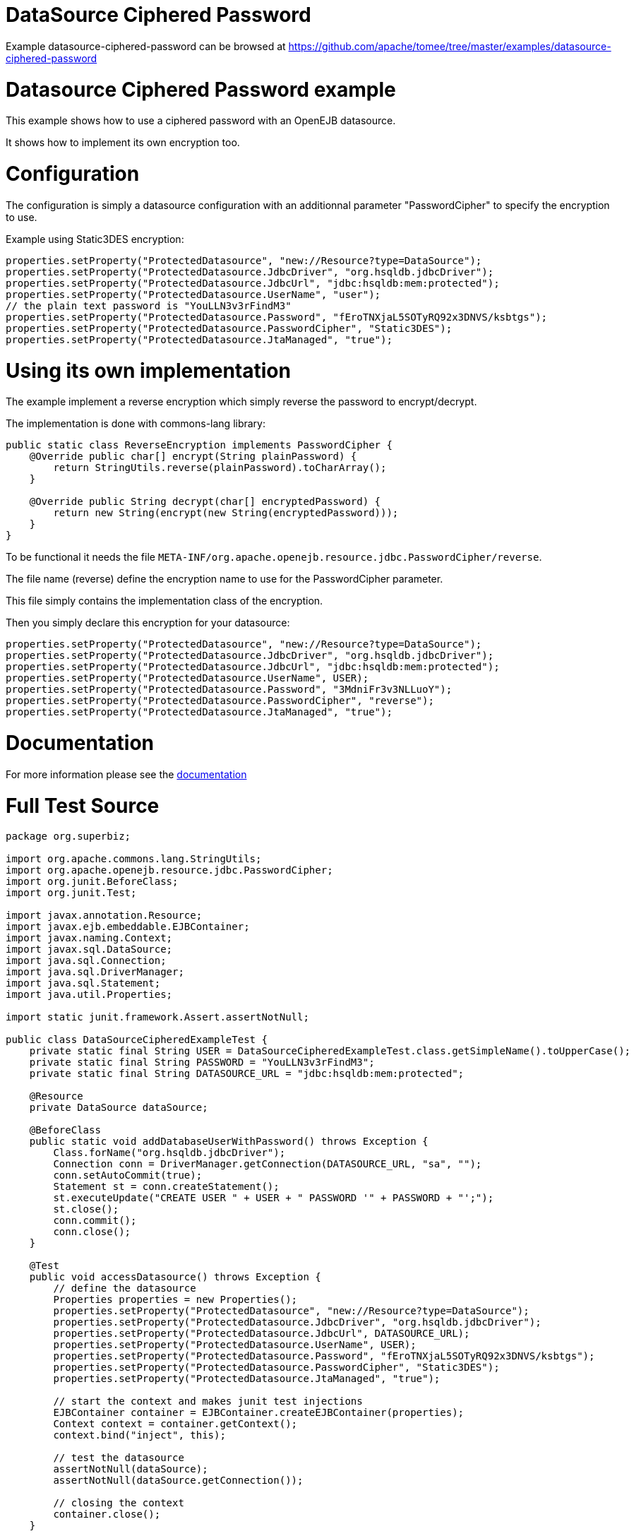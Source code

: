 = DataSource Ciphered Password
:jbake-date: 2016-09-06
:jbake-type: page
:jbake-tomeepdf:
:jbake-status: published

Example datasource-ciphered-password can be browsed at https://github.com/apache/tomee/tree/master/examples/datasource-ciphered-password


=  Datasource Ciphered Password example

This example shows how to use a ciphered password with an OpenEJB datasource.

It shows how to implement its own encryption too.

=  Configuration

The configuration is simply a datasource configuration with an additionnal parameter
"PasswordCipher" to specify the encryption to use.

Example using Static3DES encryption:

        properties.setProperty("ProtectedDatasource", "new://Resource?type=DataSource");
        properties.setProperty("ProtectedDatasource.JdbcDriver", "org.hsqldb.jdbcDriver");
        properties.setProperty("ProtectedDatasource.JdbcUrl", "jdbc:hsqldb:mem:protected");
        properties.setProperty("ProtectedDatasource.UserName", "user");
        // the plain text password is "YouLLN3v3rFindM3"
        properties.setProperty("ProtectedDatasource.Password", "fEroTNXjaL5SOTyRQ92x3DNVS/ksbtgs");
        properties.setProperty("ProtectedDatasource.PasswordCipher", "Static3DES");
        properties.setProperty("ProtectedDatasource.JtaManaged", "true");


=  Using its own implementation

The example implement a reverse encryption which simply reverse the password to encrypt/decrypt.

The implementation is done with commons-lang library:


[source,java]
----
public static class ReverseEncryption implements PasswordCipher {
    @Override public char[] encrypt(String plainPassword) {
        return StringUtils.reverse(plainPassword).toCharArray();
    }

    @Override public String decrypt(char[] encryptedPassword) {
        return new String(encrypt(new String(encryptedPassword)));
    }
}
----



To be functional it needs the file `META-INF/org.apache.openejb.resource.jdbc.PasswordCipher/reverse`.

The file name (reverse) define  the encryption name to use for the PasswordCipher parameter.

This file simply contains the implementation class of the encryption.

Then you simply declare this encryption for your datasource:

        properties.setProperty("ProtectedDatasource", "new://Resource?type=DataSource");
        properties.setProperty("ProtectedDatasource.JdbcDriver", "org.hsqldb.jdbcDriver");
        properties.setProperty("ProtectedDatasource.JdbcUrl", "jdbc:hsqldb:mem:protected");
        properties.setProperty("ProtectedDatasource.UserName", USER);
        properties.setProperty("ProtectedDatasource.Password", "3MdniFr3v3NLLuoY");
        properties.setProperty("ProtectedDatasource.PasswordCipher", "reverse");
        properties.setProperty("ProtectedDatasource.JtaManaged", "true");

=  Documentation

For more information please see the link:http://tomee.apache.org/3.0/datasource-password-encryption.html[documentation]

=  Full Test Source


[source,java]
----
package org.superbiz;

import org.apache.commons.lang.StringUtils;
import org.apache.openejb.resource.jdbc.PasswordCipher;
import org.junit.BeforeClass;
import org.junit.Test;

import javax.annotation.Resource;
import javax.ejb.embeddable.EJBContainer;
import javax.naming.Context;
import javax.sql.DataSource;
import java.sql.Connection;
import java.sql.DriverManager;
import java.sql.Statement;
import java.util.Properties;

import static junit.framework.Assert.assertNotNull;

public class DataSourceCipheredExampleTest {
    private static final String USER = DataSourceCipheredExampleTest.class.getSimpleName().toUpperCase();
    private static final String PASSWORD = "YouLLN3v3rFindM3";
    private static final String DATASOURCE_URL = "jdbc:hsqldb:mem:protected";

    @Resource
    private DataSource dataSource;

    @BeforeClass
    public static void addDatabaseUserWithPassword() throws Exception {
        Class.forName("org.hsqldb.jdbcDriver");
        Connection conn = DriverManager.getConnection(DATASOURCE_URL, "sa", "");
        conn.setAutoCommit(true);
        Statement st = conn.createStatement();
        st.executeUpdate("CREATE USER " + USER + " PASSWORD '" + PASSWORD + "';");
        st.close();
        conn.commit();
        conn.close();
    }

    @Test
    public void accessDatasource() throws Exception {
        // define the datasource
        Properties properties = new Properties();
        properties.setProperty("ProtectedDatasource", "new://Resource?type=DataSource");
        properties.setProperty("ProtectedDatasource.JdbcDriver", "org.hsqldb.jdbcDriver");
        properties.setProperty("ProtectedDatasource.JdbcUrl", DATASOURCE_URL);
        properties.setProperty("ProtectedDatasource.UserName", USER);
        properties.setProperty("ProtectedDatasource.Password", "fEroTNXjaL5SOTyRQ92x3DNVS/ksbtgs");
        properties.setProperty("ProtectedDatasource.PasswordCipher", "Static3DES");
        properties.setProperty("ProtectedDatasource.JtaManaged", "true");

        // start the context and makes junit test injections
        EJBContainer container = EJBContainer.createEJBContainer(properties);
        Context context = container.getContext();
        context.bind("inject", this);

        // test the datasource
        assertNotNull(dataSource);
        assertNotNull(dataSource.getConnection());

        // closing the context
        container.close();
    }

    @Test
    public void accessDatasourceWithMyImplementation() throws Exception {
        // define the datasource
        Properties properties = new Properties();
        properties.setProperty("ProtectedDatasource", "new://Resource?type=DataSource");
        properties.setProperty("ProtectedDatasource.JdbcDriver", "org.hsqldb.jdbcDriver");
        properties.setProperty("ProtectedDatasource.JdbcUrl", "jdbc:hsqldb:mem:protected");
        properties.setProperty("ProtectedDatasource.UserName", USER);
        properties.setProperty("ProtectedDatasource.Password", "3MdniFr3v3NLLuoY");
        properties.setProperty("ProtectedDatasource.PasswordCipher", "reverse");
        properties.setProperty("ProtectedDatasource.JtaManaged", "true");

        // start the context and makes junit test injections
        EJBContainer container = EJBContainer.createEJBContainer(properties);
        Context context = container.getContext();
        context.bind("inject", this);

        // test the datasource
        assertNotNull(dataSource);
        assertNotNull(dataSource.getConnection());

        // closing the context
        container.close();
    }

    public static class ReverseEncryption implements PasswordCipher {
        @Override
        public char[] encrypt(String plainPassword) {
            return StringUtils.reverse(plainPassword).toCharArray();
        }

        @Override
        public String decrypt(char[] encryptedPassword) {
            return new String(encrypt(new String(encryptedPassword)));
        }
    }
}
----


=  Running

    

[source]
----
-------------------------------------------------------
 T E S T S
-------------------------------------------------------
Running org.superbiz.DataSourceCipheredExampleTest
Apache OpenEJB 4.0.0-beta-1    build: 20111002-04:06
http://tomee.apache.org/
INFO - openejb.home = /Users/dblevins/examples/datasource-ciphered-password
INFO - openejb.base = /Users/dblevins/examples/datasource-ciphered-password
INFO - Using 'javax.ejb.embeddable.EJBContainer=true'
INFO - Configuring Service(id=Default Security Service, type=SecurityService, provider-id=Default Security Service)
INFO - Configuring Service(id=Default Transaction Manager, type=TransactionManager, provider-id=Default Transaction Manager)
INFO - Configuring Service(id=ProtectedDatasource, type=Resource, provider-id=Default JDBC Database)
INFO - Found EjbModule in classpath: /Users/dblevins/examples/datasource-ciphered-password/target/test-classes
INFO - Beginning load: /Users/dblevins/examples/datasource-ciphered-password/target/test-classes
INFO - Configuring enterprise application: /Users/dblevins/examples/datasource-ciphered-password
WARN - Method 'lookup' is not available for 'javax.annotation.Resource'. Probably using an older Runtime.
INFO - Configuring Service(id=Default Managed Container, type=Container, provider-id=Default Managed Container)
INFO - Auto-creating a container for bean datasource-ciphered-password.Comp: Container(type=MANAGED, id=Default Managed Container)
INFO - Auto-linking resource-ref 'java:comp/env/org.superbiz.DataSourceCipheredExampleTest/dataSource' in bean datasource-ciphered-password.Comp to Resource(id=ProtectedDatasource)
INFO - Auto-linking resource-ref 'java:comp/env/org.superbiz.DataSourceCipheredExampleTest/dataSource' in bean org.superbiz.DataSourceCipheredExampleTest to Resource(id=ProtectedDatasource)
INFO - Enterprise application "/Users/dblevins/examples/datasource-ciphered-password" loaded.
INFO - Assembling app: /Users/dblevins/examples/datasource-ciphered-password
INFO - Jndi(name="java:global/datasource-ciphered-password/datasource-ciphered-password.Comp!org.apache.openejb.BeanContext$Comp")
INFO - Jndi(name="java:global/datasource-ciphered-password/datasource-ciphered-password.Comp")
INFO - Jndi(name="java:global/EjbModule86823325/org.superbiz.DataSourceCipheredExampleTest!org.superbiz.DataSourceCipheredExampleTest")
INFO - Jndi(name="java:global/EjbModule86823325/org.superbiz.DataSourceCipheredExampleTest")
INFO - Created Ejb(deployment-id=datasource-ciphered-password.Comp, ejb-name=datasource-ciphered-password.Comp, container=Default Managed Container)
INFO - Created Ejb(deployment-id=org.superbiz.DataSourceCipheredExampleTest, ejb-name=org.superbiz.DataSourceCipheredExampleTest, container=Default Managed Container)
INFO - Started Ejb(deployment-id=datasource-ciphered-password.Comp, ejb-name=datasource-ciphered-password.Comp, container=Default Managed Container)
INFO - Started Ejb(deployment-id=org.superbiz.DataSourceCipheredExampleTest, ejb-name=org.superbiz.DataSourceCipheredExampleTest, container=Default Managed Container)
INFO - Deployed Application(path=/Users/dblevins/examples/datasource-ciphered-password)
INFO - EJBContainer already initialized.  Call ejbContainer.close() to allow reinitialization
Tests run: 2, Failures: 0, Errors: 0, Skipped: 0, Time elapsed: 1.331 sec

Results :

Tests run: 2, Failures: 0, Errors: 0, Skipped: 0
----

    
